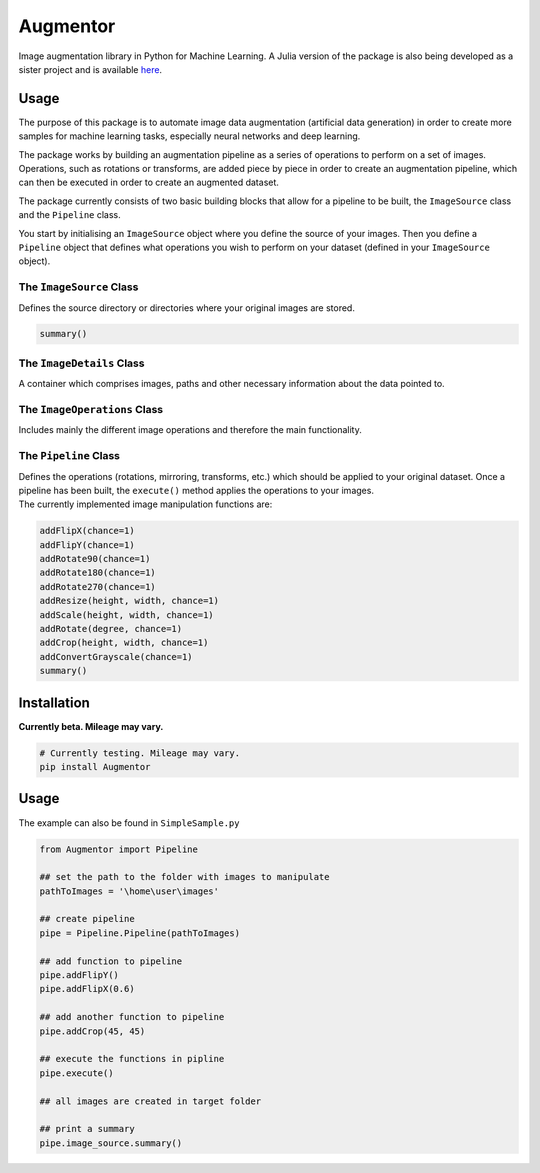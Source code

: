 Augmentor=========|License| |Project Status: WIP - Initial development is in progress, butthere has not yet been a stable, usable release suitable for thepublic.| |PyPI|Image augmentation library in Python for Machine Learning. A Juliaversion of the package is also being developed as a sister project andis available `here`_.Usage-----The purpose of this package is to automate image data augmentation(artificial data generation) in order to create more samples for machinelearning tasks, especially neural networks and deep learning.The package works by building an augmentation pipeline as a series ofoperations to perform on a set of images. Operations, such as rotationsor transforms, are added piece by piece in order to create anaugmentation pipeline, which can then be executed in order to create anaugmented dataset.The package currently consists of two basic building blocks that allowfor a pipeline to be built, the ``ImageSource`` class and the``Pipeline`` class.You start by initialising an ``ImageSource`` object where you define thesource of your images. Then you define a ``Pipeline`` object thatdefines what operations you wish to perform on your dataset (defined inyour ``ImageSource`` object).The ``ImageSource`` Class~~~~~~~~~~~~~~~~~~~~~~~~~Defines the source directory or directories where your original imagesare stored... code:: python    summary()The ``ImageDetails`` Class~~~~~~~~~~~~~~~~~~~~~~~~~~A container which comprises images, paths and other necessaryinformation about the data pointed to.The ``ImageOperations`` Class~~~~~~~~~~~~~~~~~~~~~~~~~~~~~Includes mainly the different image operations and therefore the mainfunctionality.The ``Pipeline`` Class~~~~~~~~~~~~~~~~~~~~~~| Defines the operations (rotations, mirroring, transforms, etc.) which  should be applied to your original dataset. Once a pipeline has been  built, the ``execute()`` method applies the operations to your images.| The currently implemented image manipulation functions are:.. code:: python    addFlipX(chance=1)    addFlipY(chance=1)    addRotate90(chance=1)    addRotate180(chance=1)    addRotate270(chance=1)    addResize(height, width, chance=1)    addScale(height, width, chance=1)    addRotate(degree, chance=1)    addCrop(height, width, chance=1)    addConvertGrayscale(chance=1)    summary()Installation------------**Currently beta. Mileage may vary.**.. code:: python    # Currently testing. Mileage may vary.    pip install AugmentorUsage-----The example can also be found in ``SimpleSample.py``.. code:: python    from Augmentor import Pipeline    ## set the path to the folder with images to manipulate    pathToImages = '\home\user\images'    ## create pipeline    pipe = Pipeline.Pipeline(pathToImages)    ## add function to pipeline    pipe.addFlipY()    pipe.addFlipX(0.6)    ## add another function to pipeline    pipe.addCrop(45, 45)    ## execute the functions in pipline    pipe.execute()    ## all images are created in target folder    ## print a summary    pipe.image_source.summary().. _here: https://github.com/Evizero/Augmentor.jl.. |License| image:: http://img.shields.io/badge/license-MIT-brightgreen.svg?style=flat   :target: LICENSE.md.. |Project Status: WIP - Initial development is in progress, but there has not yet been a stable, usable release suitable for the public.| image:: http://www.repostatus.org/badges/latest/wip.svg   :target: http://www.repostatus.org/#wip.. |PyPI| image:: https://img.shields.io/badge/pypi-v0.1-blue.svg?maxAge=2592000   :target: https://pypi.python.org/pypi/Augmentor